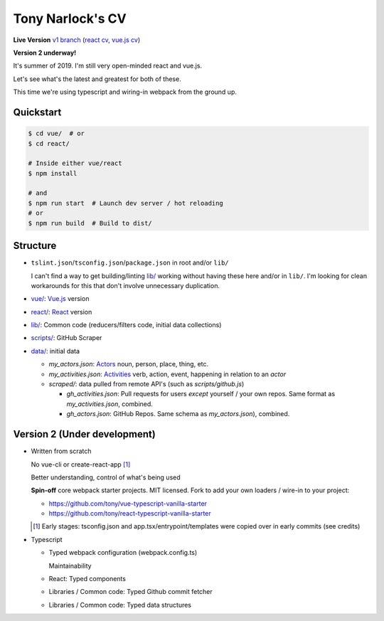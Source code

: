Tony Narlock's CV
=================

**Live Version** `v1 branch`_ (`react cv <https://cv.git-pull.com>`_, `vue.js cv <https://cv-vue.git-pull.com>`_)

**Version 2 underway!**

It's summer of 2019. I'm still very open-minded react and vue.js.

Let's see what's the latest and greatest for both of these.

This time we're using typescript and wiring-in webpack from the ground up.

.. _v1 branch: https://github.com/tony/cv/tree/v1

Quickstart
----------

.. code-block:: bash

   $ cd vue/  # or
   $ cd react/

   # Inside either vue/react
   $ npm install

   # and
   $ npm run start  # Launch dev server / hot reloading
   # or
   $ npm run build  # Build to dist/

Structure
---------
- ``tslint.json``/``tsconfig.json``/``package.json`` in root and/or ``lib/``

  I can't find a way to get building/linting `lib/ <lib/>`_ working without having these
  here and/or in ``lib/``. I'm looking for clean workarounds for this that
  don't involve unnecessary duplication.
- `vue/ <vue/>`_: `Vue.js`_ version
- `react/ <react/>`_: `React`_ version
- `lib/ <lib/>`_: Common code (reducers/filters code, initial data collections)
- `scripts/ <scripts/>`_: GitHub Scraper
- `data/ <data/>`_: initial data

  - *my_actors.json*: `Actors`_ noun, person, place, thing, etc.
  - *my_activities.json*: `Activities`_ verb, action, event, happening
    in relation to an *actor*

  - *scraped/*: data pulled from remote API's (such as
    *scripts/github.js*)

    - *gh_activities.json*: Pull requests for users *except* yourself / your
      own repos. Same format as *my_activities.json*, combined.
    - *gh_actors.json*: GitHub Repos. Same schema as
      *my_actors.json*), combined.

.. _Vue.js: https://vuejs.org/
.. _React: https://reactjs.org/
.. _Actors: https://www.w3.org/TR/activitystreams-core/#actors
.. _Activities: https://www.w3.org/TR/activitystreams-core/#activities
.. _Activity Streams: https://www.w3.org/TR/activitystreams-core/#introduction

Version 2 (Under development)
-----------------------------
- Written from scratch

  No vue-cli or create-react-app [#]_

  Better understanding, control of what's being used

  **Spin-off** core webpack starter projects. MIT licensed.
  Fork to add your own loaders / wire-in to your project:

  - https://github.com/tony/vue-typescript-vanilla-starter
  - https://github.com/tony/react-typescript-vanilla-starter

  .. [#] Early stages: tsconfig.json and app.tsx/entrypoint/templates
     were copied over in early commits (see credits)

- Typescript

  - Typed webpack configuration (webpack.config.ts)

    Maintainability

  - React: Typed components

  - Libraries / Common code: Typed Github commit fetcher
  - Libraries / Common code: Typed data structures

